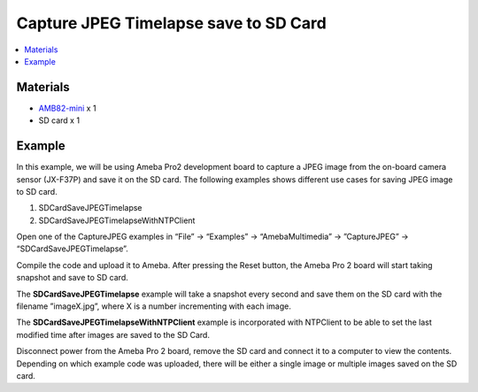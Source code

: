 Capture JPEG Timelapse save to SD Card
======================================

.. contents::
  :local:
  :depth: 2

Materials
---------

- `AMB82-mini <https://www.amebaiot.com/en/where-to-buy-link/#buy_amb82_mini>`_ x 1
- SD card x 1

Example
-------
In this example, we will be using Ameba Pro2 development board to capture a JPEG image from the on-board camera sensor (JX-F37P) and save it on the SD card.
The following examples shows different use cases for saving JPEG image to SD card.

1. SDCardSaveJPEGTimelapse
2. SDCardSaveJPEGTimelapseWithNTPClient

Open one of the CaptureJPEG examples in “File” -> “Examples” -> “AmebaMultimedia” -> ”CaptureJPEG” -> “SDCardSaveJPEGTimelapse”.

|image01| 

Compile the code and upload it to Ameba. After pressing the Reset button, the Ameba Pro 2 board will start taking snapshot and save to SD card.

The **SDCardSaveJPEGTimelapse** example will take a snapshot every second and save them on the SD card with the filename ”imageX.jpg”, where X is a number incrementing with each image.

The **SDCardSaveJPEGTimelapseWithNTPClient** example is incorporated with NTPClient to be able to set the last modified time after images are saved to the SD Card.

Disconnect power from the Ameba Pro 2 board, remove the SD card and connect it to a computer to view the contents. Depending on which example code was uploaded, there will be either a single image or multiple images saved on the SD card.

.. |image01| image:: ../../../../../_static/amebapro2/Example_Guides/Multimedia/Capture_JPEG_save_to_SD_Card/image01.png
   :width:  768 px
   :height: 832 px